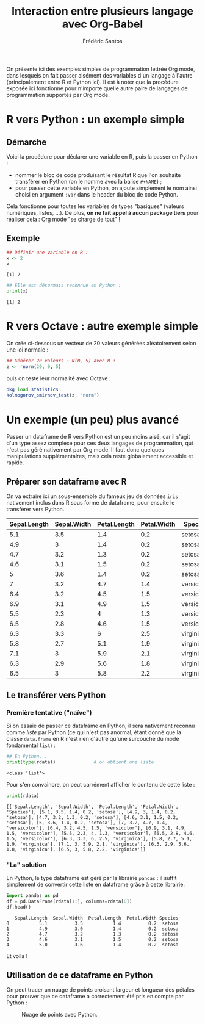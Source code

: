 #+TITLE: Interaction entre plusieurs langage avec Org-Babel
#+AUTHOR: Frédéric Santos
#+STARTUP: content

On présente ici des exemples simples de programmation lettrée Org mode, dans lesquels on fait passer aisément des variables d'un langage à l'autre (principalement entre R et Python ici).
Il est à noter que la procédure exposée ici fonctionne pour n'importe quelle autre paire de langages de programmation supportés par Org mode.

* R vers Python : un exemple simple
** Démarche
Voici la procédure pour déclarer une variable en R, puis la passer en Python :
- nommer le bloc de code produisant le résultat R que l'on souhaite transférer en Python (on le nomme avec la balise ~#+NAME~) ;
- pour passer cette variable en Python, on ajoute simplement le nom ainsi choisi en argument ~:var~ dans le header du bloc de code Python.

Cela fonctionne pour toutes les variables de types "basiques" (valeurs numériques, listes, ...). De plus, *on ne fait appel à aucun package tiers* pour réaliser cela : Org mode "se charge de tout" !

** Exemple
#+NAME: Rvar
#+begin_src R :results output :session *R* :exports both
## Définir une variable en R :
x <- 2
x
#+end_src

#+RESULTS: Rvar
: [1] 2

#+begin_src python :results output :session :exports both :var x=Rvar
## Elle est désormais reconnue en Python :
print(x)
#+end_src

#+RESULTS:
: [1] 2

* R vers Octave : autre exemple simple
On crée ci-dessous un vecteur de 20 valeurs générées aléatoirement selon une loi normale :

#+NAME: normValues
#+begin_src R :results value :session *R* :exports both
## Générer 20 valeurs ~ N(0, 5) avec R :
z <- rnorm(20, 0, 5)
#+end_src

puis on teste leur normalité avec Octave :
#+begin_src octave :results output :session :exports both :var z=normValues
pkg load statistics
kolmogorov_smirnov_test(z, "norm")
#+end_src

* Un exemple (un peu) plus avancé
Passer un dataframe de R vers Python est un peu moins aisé, car il s'agit d'un type assez complexe pour ces deux langages de programmation, qui n'est pas géré nativement par Org mode. Il faut donc quelques manipulations supplémentaires, mais cela reste globalement accessible et rapide.

** Préparer son dataframe avec R
On va extraire ici un sous-ensemble du fameux jeu de données ~iris~ nativement inclus dans R sous forme de dataframe, pour ensuite le transférer vers Python.

#+NAME: data-iris
#+begin_src R :results value table :session *R* :exports none :colnames yes
data(iris)
## Ne retenir que 15 fleurs (5 de chaque espèce) :
dat <- iris[c(1:5, 51:55, 101:105), ]
dat
#+end_src

#+RESULTS: data-iris
| Sepal.Length | Sepal.Width | Petal.Length | Petal.Width | Species    |
|--------------+-------------+--------------+-------------+------------|
|          5.1 |         3.5 |          1.4 |         0.2 | setosa     |
|          4.9 |           3 |          1.4 |         0.2 | setosa     |
|          4.7 |         3.2 |          1.3 |         0.2 | setosa     |
|          4.6 |         3.1 |          1.5 |         0.2 | setosa     |
|            5 |         3.6 |          1.4 |         0.2 | setosa     |
|            7 |         3.2 |          4.7 |         1.4 | versicolor |
|          6.4 |         3.2 |          4.5 |         1.5 | versicolor |
|          6.9 |         3.1 |          4.9 |         1.5 | versicolor |
|          5.5 |         2.3 |            4 |         1.3 | versicolor |
|          6.5 |         2.8 |          4.6 |         1.5 | versicolor |
|          6.3 |         3.3 |            6 |         2.5 | virginica  |
|          5.8 |         2.7 |          5.1 |         1.9 | virginica  |
|          7.1 |           3 |          5.9 |         2.1 | virginica  |
|          6.3 |         2.9 |          5.6 |         1.8 | virginica  |
|          6.5 |           3 |          5.8 |         2.2 | virginica  |

** Le transférer vers Python
*** Première tentative ("naïve")
Si on essaie de passer ce dataframe en Python, il sera nativement reconnu comme /liste/ par Python (ce qui n'est pas anormal, étant donné que la classe ~data.frame~ en R n'est rien d'autre qu'une surcouche du mode fondamental ~list~) :

#+begin_src python :results output :session :exports both :var rdata=data-iris :colnames no
## En Python...
print(type(rdata))              # on obtient une liste
#+end_src

#+RESULTS:
: <class 'list'>

Pour s'en convaincre, on peut carrément afficher le contenu de cette liste :
#+begin_src python :results output :session :exports both
print(rdata)
#+end_src

#+RESULTS:
: [['Sepal.Length', 'Sepal.Width', 'Petal.Length', 'Petal.Width', 'Species'], [5.1, 3.5, 1.4, 0.2, 'setosa'], [4.9, 3, 1.4, 0.2, 'setosa'], [4.7, 3.2, 1.3, 0.2, 'setosa'], [4.6, 3.1, 1.5, 0.2, 'setosa'], [5, 3.6, 1.4, 0.2, 'setosa'], [7, 3.2, 4.7, 1.4, 'versicolor'], [6.4, 3.2, 4.5, 1.5, 'versicolor'], [6.9, 3.1, 4.9, 1.5, 'versicolor'], [5.5, 2.3, 4, 1.3, 'versicolor'], [6.5, 2.8, 4.6, 1.5, 'versicolor'], [6.3, 3.3, 6, 2.5, 'virginica'], [5.8, 2.7, 5.1, 1.9, 'virginica'], [7.1, 3, 5.9, 2.1, 'virginica'], [6.3, 2.9, 5.6, 1.8, 'virginica'], [6.5, 3, 5.8, 2.2, 'virginica']]

*** "La" solution
En Python, le type dataframe est géré par la librairie ~pandas~ : il suffit simplement de convertir cette liste en dataframe grâce à cette librairie: 

#+begin_src python :results value :session :exports both
import pandas as pd
df = pd.DataFrame(rdata[1:], columns=rdata[0])
df.head()
#+end_src

#+RESULTS:
:    Sepal.Length  Sepal.Width  Petal.Length  Petal.Width Species
: 0           5.1          3.5           1.4          0.2  setosa
: 1           4.9          3.0           1.4          0.2  setosa
: 2           4.7          3.2           1.3          0.2  setosa
: 3           4.6          3.1           1.5          0.2  setosa
: 4           5.0          3.6           1.4          0.2  setosa

Et voilà !

** Utilisation de ce dataframe en Python
On peut tracer un nuage de points croisant largeur et longueur des pétales pour prouver que ce dataframe a correctement été pris en compte par Python :

#+begin_src python :results file :session :exports results
import matplotlib.pyplot as plt
plt.scatter(df["Petal.Length"], df["Petal.Width"], c='purple')
plt.savefig("biplot_iris.png")
"biplot_iris.png"
#+end_src

#+CAPTION: Nuage de points avec Python.
#+RESULTS:
[[file:biplot_iris.png]]
